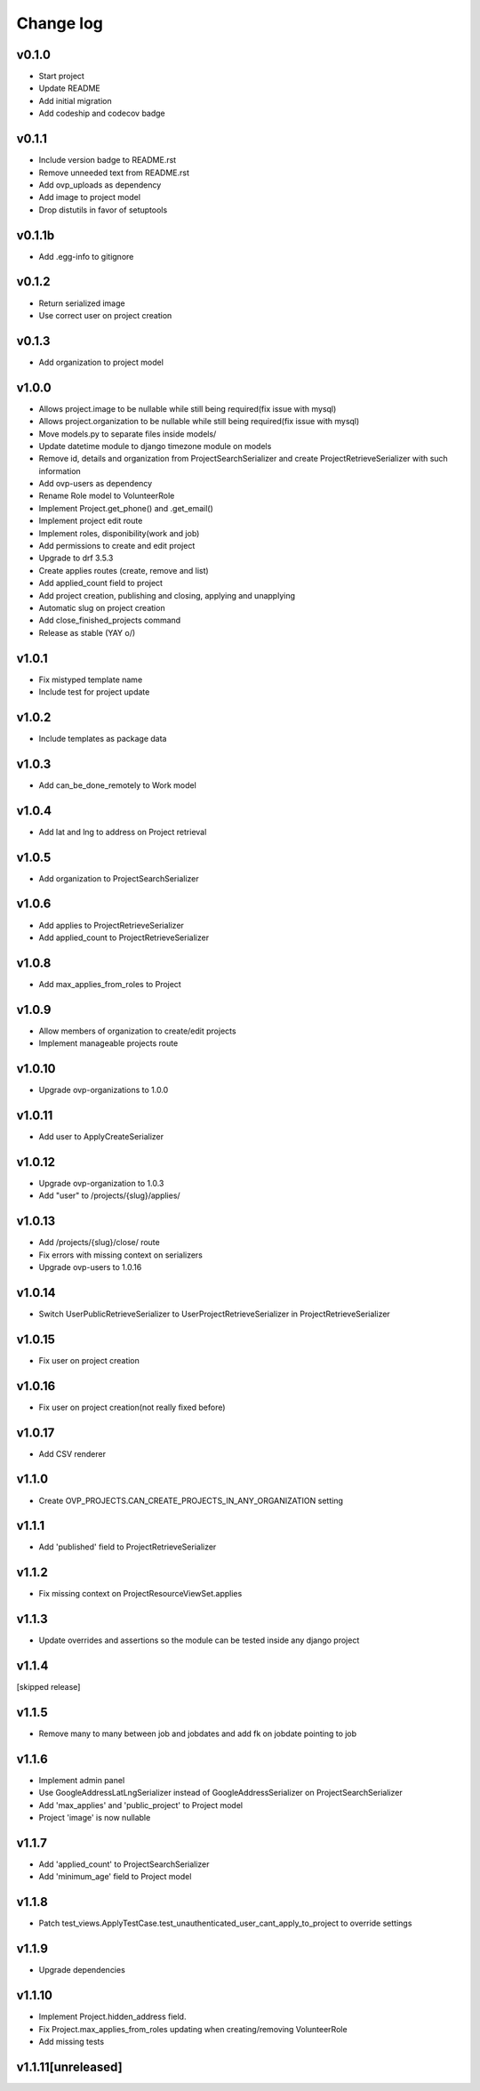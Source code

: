 ===========
Change log
===========

v0.1.0
-----------
* Start project
* Update README
* Add initial migration
* Add codeship and codecov badge

v0.1.1
-----------
* Include version badge to README.rst
* Remove unneeded text from README.rst
* Add ovp_uploads as dependency
* Add image to project model
* Drop distutils in favor of setuptools

v0.1.1b
-----------
* Add .egg-info to gitignore

v0.1.2
-----------
* Return serialized image
* Use correct user on project creation

v0.1.3
-----------
* Add organization to project model

v1.0.0
-----------
* Allows project.image to be nullable while still being required(fix issue with mysql)
* Allows project.organization to be nullable while still being required(fix issue with mysql)
* Move models.py to separate files inside models/
* Update datetime module to django timezone module on models
* Remove id, details and organization from ProjectSearchSerializer and create ProjectRetrieveSerializer with such information
* Add ovp-users as dependency
* Rename Role model to VolunteerRole
* Implement Project.get_phone() and .get_email()
* Implement project edit route
* Implement roles, disponibility(work and job)
* Add permissions to create and edit project
* Upgrade to drf 3.5.3
* Create applies routes (create, remove and list)
* Add applied_count field to project
* Add project creation, publishing and closing, applying and unapplying 
* Automatic slug on project creation
* Add close_finished_projects command
* Release as stable (YAY \o/)

v1.0.1
-----------
* Fix mistyped template name
* Include test for project update

v1.0.2
-----------
* Include templates as package data

v1.0.3
-----------
* Add can_be_done_remotely to Work model

v1.0.4
-----------
* Add lat and lng to address on Project retrieval

v1.0.5
-----------
* Add organization to ProjectSearchSerializer

v1.0.6
-----------
* Add applies to ProjectRetrieveSerializer
* Add applied_count to ProjectRetrieveSerializer

v1.0.8
-----------
* Add max_applies_from_roles to Project

v1.0.9
-----------
* Allow members of organization to create/edit projects
* Implement manageable projects route

v1.0.10
-----------
* Upgrade ovp-organizations to 1.0.0

v1.0.11
-----------
* Add user to ApplyCreateSerializer

v1.0.12
-----------
* Upgrade ovp-organization to 1.0.3
* Add "user" to /projects/{slug}/applies/

v1.0.13
-----------
* Add /projects/{slug}/close/ route
* Fix errors with missing context on serializers
* Upgrade ovp-users to 1.0.16

v1.0.14
-----------
* Switch UserPublicRetrieveSerializer to UserProjectRetrieveSerializer in ProjectRetrieveSerializer

v1.0.15
-----------
* Fix user on project creation

v1.0.16
-----------
* Fix user on project creation(not really fixed before)

v1.0.17
-----------
* Add CSV renderer

v1.1.0
-----------
* Create OVP_PROJECTS.CAN_CREATE_PROJECTS_IN_ANY_ORGANIZATION setting

v1.1.1
-----------
* Add 'published' field to ProjectRetrieveSerializer

v1.1.2
-----------
* Fix missing context on ProjectResourceViewSet.applies

v1.1.3
-----------
* Update overrides and assertions so the module can be tested inside any django project

v1.1.4
-----------
[skipped release]

v1.1.5
-----------
* Remove many to many between job and jobdates and add fk on jobdate pointing to job

v1.1.6
-----------
* Implement admin panel
* Use GoogleAddressLatLngSerializer instead of GoogleAddressSerializer on ProjectSearchSerializer
* Add 'max_applies' and 'public_project' to Project model
* Project 'image' is now nullable

v1.1.7
-----------
* Add 'applied_count' to ProjectSearchSerializer
* Add 'minimum_age' field to Project model

v1.1.8
-----------
* Patch test_views.ApplyTestCase.test_unauthenticated_user_cant_apply_to_project to override settings

v1.1.9
-----------
* Upgrade dependencies

v1.1.10
-----------
* Implement Project.hidden_address field.
* Fix Project.max_applies_from_roles updating when creating/removing VolunteerRole
* Add missing tests

v1.1.11[unreleased]
-----------
